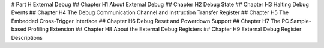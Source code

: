 # Part H External Debug 
## Chapter H1 About External Debug 
## Chapter H2 Debug State 
## Chapter H3 Halting Debug Events 
## Chapter H4 The Debug Communication Channel and Instruction Transfer Register 
## Chapter H5 The Embedded Cross-Trigger Interface 
## Chapter H6 Debug Reset and Powerdown Support 
## Chapter H7 The PC Sample-based Profiling Extension 
## Chapter H8 About the External Debug Registers 
## Chapter H9 External Debug Register Descriptions
